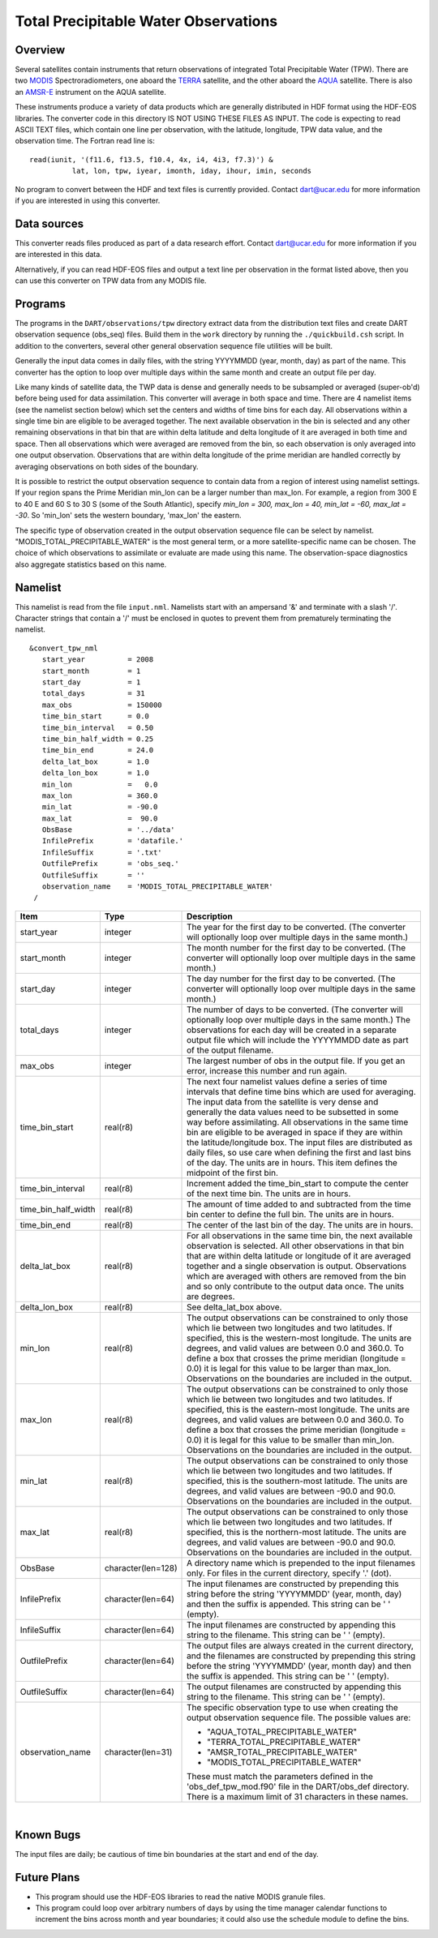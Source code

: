 Total Precipitable Water Observations
=====================================

Overview
--------

Several satellites contain instruments that return observations of integrated Total Precipitable Water (TPW). There are
two `MODIS <http://modis.gsfc.nasa.gov/>`__ Spectroradiometers, one aboard the `TERRA <http://terra.nasa.gov/>`__
satellite, and the other aboard the `AQUA <http://aqua.nasa.gov/>`__ satellite. There is also an
`AMSR-E <http://wwwghcc.msfc.nasa.gov/AMSR/>`__ instrument on the AQUA satellite.

These instruments produce a variety of data products which are generally distributed in HDF format using the HDF-EOS
libraries. The converter code in this directory IS NOT USING THESE FILES AS INPUT. The code is expecting to read ASCII
TEXT files, which contain one line per observation, with the latitude, longitude, TPW data value, and the observation
time. The Fortran read line is:

::

         read(iunit, '(f11.6, f13.5, f10.4, 4x, i4, 4i3, f7.3)') &
                   lat, lon, tpw, iyear, imonth, iday, ihour, imin, seconds

No program to convert between the HDF and text files is currently provided. Contact dart@ucar.edu for more information
if you are interested in using this converter.

Data sources
------------

This converter reads files produced as part of a data research effort. Contact dart@ucar.edu for more information if you
are interested in this data.

Alternatively, if you can read HDF-EOS files and output a text line per observation in the format listed above, then you
can use this converter on TPW data from any MODIS file.

Programs
--------

The programs in the ``DART/observations/tpw`` directory extract data from the distribution text files and create DART
observation sequence (obs_seq) files. Build them in the ``work`` directory by running the ``./quickbuild.csh`` script.
In addition to the converters, several other general observation sequence file utilities will be built.

Generally the input data comes in daily files, with the string YYYYMMDD (year, month, day) as part of the name. This
converter has the option to loop over multiple days within the same month and create an output file per day.

Like many kinds of satellite data, the TWP data is dense and generally needs to be subsampled or averaged (super-ob'd)
before being used for data assimilation. This converter will average in both space and time. There are 4 namelist items
(see the namelist section below) which set the centers and widths of time bins for each day. All observations within a
single time bin are eligible to be averaged together. The next available observation in the bin is selected and any
other remaining observations in that bin that are within delta latitude and delta longitude of it are averaged in both
time and space. Then all observations which were averaged are removed from the bin, so each observation is only averaged
into one output observation. Observations that are within delta longitude of the prime meridian are handled correctly by
averaging observations on both sides of the boundary.

It is possible to restrict the output observation sequence to contain data from a region of interest using namelist
settings. If your region spans the Prime Meridian min_lon can be a larger number than max_lon. For example, a region
from 300 E to 40 E and 60 S to 30 S (some of the South Atlantic), specify *min_lon = 300, max_lon = 40, min_lat = -60,
max_lat = -30*. So 'min_lon' sets the western boundary, 'max_lon' the eastern.

The specific type of observation created in the output observation sequence file can be select by namelist.
"MODIS_TOTAL_PRECIPITABLE_WATER" is the most general term, or a more satellite-specific name can be chosen. The choice
of which observations to assimilate or evaluate are made using this name. The observation-space diagnostics also
aggregate statistics based on this name.

Namelist
--------

This namelist is read from the file ``input.nml``. Namelists start with an ampersand '&' and terminate with a slash '/'.
Character strings that contain a '/' must be enclosed in quotes to prevent them from prematurely terminating the
namelist.

::

   &convert_tpw_nml
      start_year          = 2008
      start_month         = 1
      start_day           = 1
      total_days          = 31
      max_obs             = 150000
      time_bin_start      = 0.0  
      time_bin_interval   = 0.50
      time_bin_half_width = 0.25
      time_bin_end        = 24.0
      delta_lat_box       = 1.0
      delta_lon_box       = 1.0
      min_lon             =   0.0
      max_lon             = 360.0
      min_lat             = -90.0
      max_lat             =  90.0
      ObsBase             = '../data'
      InfilePrefix        = 'datafile.'
      InfileSuffix        = '.txt'
      OutfilePrefix       = 'obs_seq.'
      OutfileSuffix       = ''
      observation_name    = 'MODIS_TOTAL_PRECIPITABLE_WATER'
    /

+---------------------------------------+---------------------------------------+---------------------------------------+
| Item                                  | Type                                  | Description                           |
+=======================================+=======================================+=======================================+
| start_year                            | integer                               | The year for the first day to be      |
|                                       |                                       | converted. (The converter will        |
|                                       |                                       | optionally loop over multiple days in |
|                                       |                                       | the same month.)                      |
+---------------------------------------+---------------------------------------+---------------------------------------+
| start_month                           | integer                               | The month number for the first day to |
|                                       |                                       | be converted. (The converter will     |
|                                       |                                       | optionally loop over multiple days in |
|                                       |                                       | the same month.)                      |
+---------------------------------------+---------------------------------------+---------------------------------------+
| start_day                             | integer                               | The day number for the first day to   |
|                                       |                                       | be converted. (The converter will     |
|                                       |                                       | optionally loop over multiple days in |
|                                       |                                       | the same month.)                      |
+---------------------------------------+---------------------------------------+---------------------------------------+
| total_days                            | integer                               | The number of days to be converted.   |
|                                       |                                       | (The converter will optionally loop   |
|                                       |                                       | over multiple days in the same        |
|                                       |                                       | month.) The observations for each day |
|                                       |                                       | will be created in a separate output  |
|                                       |                                       | file which will include the YYYYMMDD  |
|                                       |                                       | date as part of the output filename.  |
+---------------------------------------+---------------------------------------+---------------------------------------+
| max_obs                               | integer                               | The largest number of obs in the      |
|                                       |                                       | output file. If you get an error,     |
|                                       |                                       | increase this number and run again.   |
+---------------------------------------+---------------------------------------+---------------------------------------+
| time_bin_start                        | real(r8)                              | The next four namelist values define  |
|                                       |                                       | a series of time intervals that       |
|                                       |                                       | define time bins which are used for   |
|                                       |                                       | averaging. The input data from the    |
|                                       |                                       | satellite is very dense and generally |
|                                       |                                       | the data values need to be subsetted  |
|                                       |                                       | in some way before assimilating. All  |
|                                       |                                       | observations in the same time bin are |
|                                       |                                       | eligible to be averaged in space if   |
|                                       |                                       | they are within the                   |
|                                       |                                       | latitude/longitude box. The input     |
|                                       |                                       | files are distributed as daily files, |
|                                       |                                       | so use care when defining the first   |
|                                       |                                       | and last bins of the day. The units   |
|                                       |                                       | are in hours. This item defines the   |
|                                       |                                       | midpoint of the first bin.            |
+---------------------------------------+---------------------------------------+---------------------------------------+
| time_bin_interval                     | real(r8)                              | Increment added the time_bin_start to |
|                                       |                                       | compute the center of the next time   |
|                                       |                                       | bin. The units are in hours.          |
+---------------------------------------+---------------------------------------+---------------------------------------+
| time_bin_half_width                   | real(r8)                              | The amount of time added to and       |
|                                       |                                       | subtracted from the time bin center   |
|                                       |                                       | to define the full bin. The units are |
|                                       |                                       | in hours.                             |
+---------------------------------------+---------------------------------------+---------------------------------------+
| time_bin_end                          | real(r8)                              | The center of the last bin of the     |
|                                       |                                       | day. The units are in hours.          |
+---------------------------------------+---------------------------------------+---------------------------------------+
| delta_lat_box                         | real(r8)                              | For all observations in the same time |
|                                       |                                       | bin, the next available observation   |
|                                       |                                       | is selected. All other observations   |
|                                       |                                       | in that bin that are within delta     |
|                                       |                                       | latitude or longitude of it are       |
|                                       |                                       | averaged together and a single        |
|                                       |                                       | observation is output. Observations   |
|                                       |                                       | which are averaged with others are    |
|                                       |                                       | removed from the bin and so only      |
|                                       |                                       | contribute to the output data once.   |
|                                       |                                       | The units are degrees.                |
+---------------------------------------+---------------------------------------+---------------------------------------+
| delta_lon_box                         | real(r8)                              | See delta_lat_box above.              |
+---------------------------------------+---------------------------------------+---------------------------------------+
| min_lon                               | real(r8)                              | The output observations can be        |
|                                       |                                       | constrained to only those which lie   |
|                                       |                                       | between two longitudes and two        |
|                                       |                                       | latitudes. If specified, this is the  |
|                                       |                                       | western-most longitude. The units are |
|                                       |                                       | degrees, and valid values are between |
|                                       |                                       | 0.0 and 360.0. To define a box that   |
|                                       |                                       | crosses the prime meridian (longitude |
|                                       |                                       | = 0.0) it is legal for this value to  |
|                                       |                                       | be larger than max_lon. Observations  |
|                                       |                                       | on the boundaries are included in the |
|                                       |                                       | output.                               |
+---------------------------------------+---------------------------------------+---------------------------------------+
| max_lon                               | real(r8)                              | The output observations can be        |
|                                       |                                       | constrained to only those which lie   |
|                                       |                                       | between two longitudes and two        |
|                                       |                                       | latitudes. If specified, this is the  |
|                                       |                                       | eastern-most longitude. The units are |
|                                       |                                       | degrees, and valid values are between |
|                                       |                                       | 0.0 and 360.0. To define a box that   |
|                                       |                                       | crosses the prime meridian (longitude |
|                                       |                                       | = 0.0) it is legal for this value to  |
|                                       |                                       | be smaller than min_lon. Observations |
|                                       |                                       | on the boundaries are included in the |
|                                       |                                       | output.                               |
+---------------------------------------+---------------------------------------+---------------------------------------+
| min_lat                               | real(r8)                              | The output observations can be        |
|                                       |                                       | constrained to only those which lie   |
|                                       |                                       | between two longitudes and two        |
|                                       |                                       | latitudes. If specified, this is the  |
|                                       |                                       | southern-most latitude. The units are |
|                                       |                                       | degrees, and valid values are between |
|                                       |                                       | -90.0 and 90.0. Observations on the   |
|                                       |                                       | boundaries are included in the        |
|                                       |                                       | output.                               |
+---------------------------------------+---------------------------------------+---------------------------------------+
| max_lat                               | real(r8)                              | The output observations can be        |
|                                       |                                       | constrained to only those which lie   |
|                                       |                                       | between two longitudes and two        |
|                                       |                                       | latitudes. If specified, this is the  |
|                                       |                                       | northern-most latitude. The units are |
|                                       |                                       | degrees, and valid values are between |
|                                       |                                       | -90.0 and 90.0. Observations on the   |
|                                       |                                       | boundaries are included in the        |
|                                       |                                       | output.                               |
+---------------------------------------+---------------------------------------+---------------------------------------+
| ObsBase                               | character(len=128)                    | A directory name which is prepended   |
|                                       |                                       | to the input filenames only. For      |
|                                       |                                       | files in the current directory,       |
|                                       |                                       | specify '.' (dot).                    |
+---------------------------------------+---------------------------------------+---------------------------------------+
| InfilePrefix                          | character(len=64)                     | The input filenames are constructed   |
|                                       |                                       | by prepending this string before the  |
|                                       |                                       | string 'YYYYMMDD' (year, month, day)  |
|                                       |                                       | and then the suffix is appended. This |
|                                       |                                       | string can be ' ' (empty).            |
+---------------------------------------+---------------------------------------+---------------------------------------+
| InfileSuffix                          | character(len=64)                     | The input filenames are constructed   |
|                                       |                                       | by appending this string to the       |
|                                       |                                       | filename. This string can be ' '      |
|                                       |                                       | (empty).                              |
+---------------------------------------+---------------------------------------+---------------------------------------+
| OutfilePrefix                         | character(len=64)                     | The output files are always created   |
|                                       |                                       | in the current directory, and the     |
|                                       |                                       | filenames are constructed by          |
|                                       |                                       | prepending this string before the     |
|                                       |                                       | string 'YYYYMMDD' (year, month day)   |
|                                       |                                       | and then the suffix is appended. This |
|                                       |                                       | string can be ' ' (empty).            |
+---------------------------------------+---------------------------------------+---------------------------------------+
| OutfileSuffix                         | character(len=64)                     | The output filenames are constructed  |
|                                       |                                       | by appending this string to the       |
|                                       |                                       | filename. This string can be ' '      |
|                                       |                                       | (empty).                              |
+---------------------------------------+---------------------------------------+---------------------------------------+
| observation_name                      | character(len=31)                     | The specific observation type to use  |
|                                       |                                       | when creating the output observation  |
|                                       |                                       | sequence file. The possible values    |
|                                       |                                       | are:                                  |
|                                       |                                       |                                       |
|                                       |                                       | -  "AQUA_TOTAL_PRECIPITABLE_WATER"    |
|                                       |                                       | -  "TERRA_TOTAL_PRECIPITABLE_WATER"   |
|                                       |                                       | -  "AMSR_TOTAL_PRECIPITABLE_WATER"    |
|                                       |                                       | -  "MODIS_TOTAL_PRECIPITABLE_WATER"   |
|                                       |                                       |                                       |
|                                       |                                       | These must match the parameters       |
|                                       |                                       | defined in the 'obs_def_tpw_mod.f90'  |
|                                       |                                       | file in the DART/obs_def directory.   |
|                                       |                                       | There is a maximum limit of 31        |
|                                       |                                       | characters in these names.            |
+---------------------------------------+---------------------------------------+---------------------------------------+

| 

Known Bugs
----------

The input files are daily; be cautious of time bin boundaries at the start and end of the day.


Future Plans
------------

- This program should use the HDF-EOS libraries to read the native MODIS granule files.

- This program could loop over arbitrary numbers of days by using the time manager calendar functions to increment
  the bins across month and year boundaries; it could also use the schedule module to define the bins.

